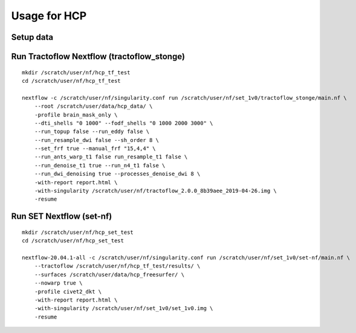Usage for HCP
=============

Setup data
----------


Run Tractoflow Nextflow  (tractoflow_stonge)
--------------------------------------------

::

    mkdir /scratch/user/nf/hcp_tf_test
    cd /scratch/user/nf/hcp_tf_test

    nextflow -c /scratch/user/nf/singularity.conf run /scratch/user/nf/set_1v0/tractoflow_stonge/main.nf \
        --root /scratch/user/data/hcp_data/ \
        -profile brain_mask_only \
        --dti_shells "0 1000" --fodf_shells "0 1000 2000 3000" \
        --run_topup false --run_eddy false \
        --run_resample_dwi false --sh_order 8 \
        --set_frf true --manual_frf "15,4,4" \
        --run_ants_warp_t1 false run_resample_t1 false \
        --run_denoise_t1 true --run_n4_t1 false \
        --run_dwi_denoising true --processes_denoise_dwi 8 \
        -with-report report.html \
        -with-singularity /scratch/user/nf/tractoflow_2.0.0_8b39aee_2019-04-26.img \
        -resume


Run SET Nextflow  (set-nf)
--------------------------

::

    mkdir /scratch/user/nf/hcp_set_test
    cd /scratch/user/nf/hcp_set_test

    nextflow-20.04.1-all -c /scratch/user/nf/singularity.conf run /scratch/user/nf/set_1v0/set-nf/main.nf \
        --tractoflow /scratch/user/nf/hcp_tf_test/results/ \
        --surfaces /scratch/user/data/hcp_freesurfer/ \
        --nowarp true \
        -profile civet2_dkt \
        -with-report report.html \
        -with-singularity /scratch/user/nf/set_1v0/set_1v0.img \
        -resume
